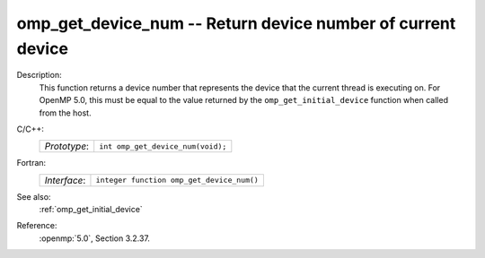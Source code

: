 ..
  Copyright 1988-2022 Free Software Foundation, Inc.
  This is part of the GCC manual.
  For copying conditions, see the copyright.rst file.

.. _omp_get_device_num:

omp_get_device_num -- Return device number of current device
************************************************************

Description:
  This function returns a device number that represents the device that the
  current thread is executing on. For OpenMP 5.0, this must be equal to the
  value returned by the ``omp_get_initial_device`` function when called
  from the host.

C/C++:
  .. list-table::

     * - *Prototype*:
       - ``int omp_get_device_num(void);``

Fortran:
  .. list-table::

     * - *Interface*:
       - ``integer function omp_get_device_num()``

See also:
  :ref:`omp_get_initial_device`

Reference:
  :openmp:`5.0`, Section 3.2.37.